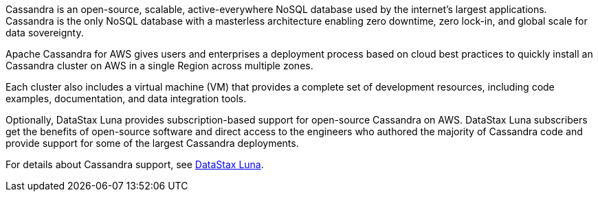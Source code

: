 // Replace the content in <>
// Briefly describe the software. Use consistent and clear branding.
// Include the benefits of using the software on AWS, and provide details on usage scenarios.

Cassandra is an open-source, scalable, active-everywhere NoSQL database used by the internet’s largest applications. Cassandra is the only NoSQL database with a masterless architecture enabling zero downtime, zero lock-in, and global scale for data sovereignty.

Apache Cassandra for AWS gives users and enterprises a deployment process based on cloud best practices to quickly install an Cassandra cluster on AWS in a single Region across multiple zones.

Each cluster also includes a virtual machine (VM) that provides a complete set of development resources, including code examples, documentation, and data integration tools.

Optionally, DataStax Luna provides subscription-based support for open-source Cassandra on AWS. DataStax Luna subscribers get the benefits of open-source software and direct access to the engineers who authored the majority of Cassandra code and provide support for some of the largest Cassandra deployments.

For details about Cassandra support, see https://luna.datastax.com./[DataStax Luna].